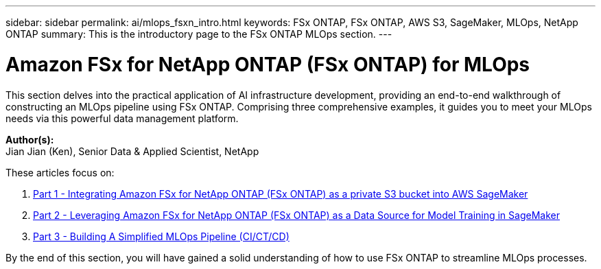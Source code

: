 ---
sidebar: sidebar
permalink: ai/mlops_fsxn_intro.html
keywords: FSx ONTAP, FSx ONTAP, AWS S3, SageMaker, MLOps, NetApp ONTAP
summary: This is the introductory page to the FSx ONTAP MLOps section.
---

= Amazon FSx for NetApp ONTAP (FSx ONTAP) for MLOps
:hardbreaks:
:nofooter:
:icons: font
:linkattrs:
:imagesdir: ../media/

[.lead]
This section delves into the practical application of AI infrastructure development, providing an end-to-end walkthrough of constructing an MLOps pipeline using FSx ONTAP. Comprising three comprehensive examples, it guides you to meet your MLOps needs via this powerful data management platform.

*Author(s):* 
Jian Jian (Ken), Senior Data & Applied Scientist, NetApp

These articles focus on:

1. link:./mlops_fsxn_s3_integration.html[Part 1 - Integrating Amazon FSx for NetApp ONTAP (FSx ONTAP) as a private S3 bucket into AWS SageMaker]
2. link:./mlops_fsxn_sagemaker_integration_training.html[Part 2 - Leveraging Amazon FSx for NetApp ONTAP (FSx ONTAP) as a Data Source for Model Training in SageMaker]
3. link:./mlops_fsxn_cictcd.html[Part 3 - Building A Simplified MLOps Pipeline (CI/CT/CD)]

By the end of this section, you will have gained a solid understanding of how to use FSx ONTAP to streamline MLOps processes.